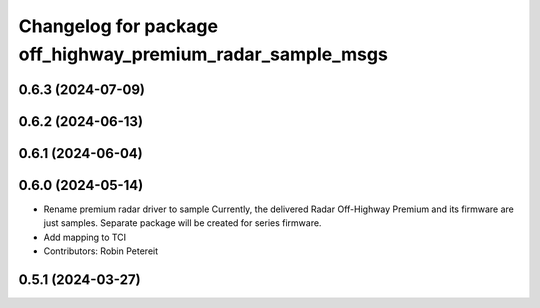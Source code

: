^^^^^^^^^^^^^^^^^^^^^^^^^^^^^^^^^^^^^^^^^^^^^^^^^^^^
Changelog for package off_highway_premium_radar_sample_msgs
^^^^^^^^^^^^^^^^^^^^^^^^^^^^^^^^^^^^^^^^^^^^^^^^^^^^

0.6.3 (2024-07-09)
------------------

0.6.2 (2024-06-13)
------------------

0.6.1 (2024-06-04)
------------------

0.6.0 (2024-05-14)
------------------
* Rename premium radar driver to sample
  Currently, the delivered Radar Off-Highway Premium and its firmware are just samples.
  Separate package will be created for series firmware.
* Add mapping to TCI
* Contributors: Robin Petereit

0.5.1 (2024-03-27)
------------------
